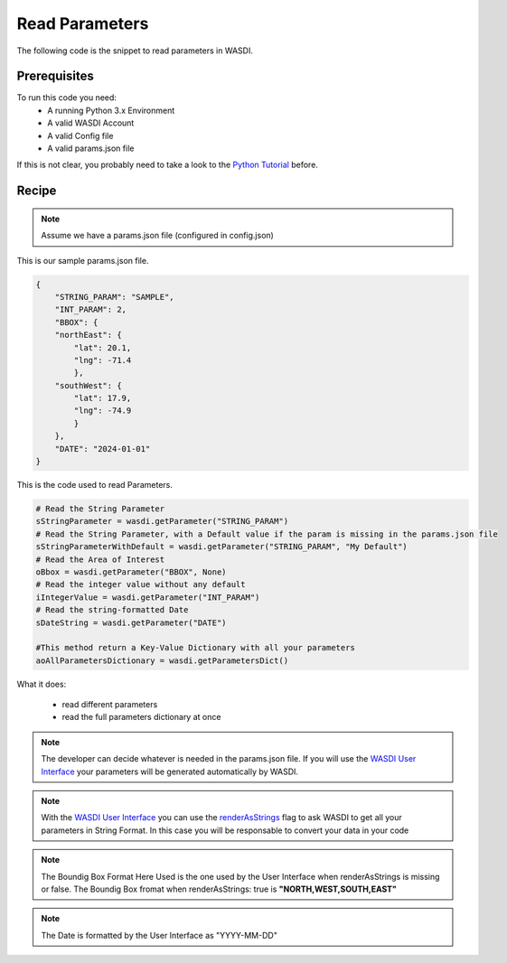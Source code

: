 .. TestReadTheDocs documentation master file, created by
   sphinx-quickstart on Mon Apr 19 16:00:28 2021.
   You can adapt this file completely to your liking, but it should at least
   contain the root `toctree` directive.
.. _ReadParameters


Read Parameters
=========================================
The following code is the snippet to read parameters in WASDI.


Prerequisites
------------------------------------------

To run this code you need:
 - A running Python 3.x Environment
 - A valid WASDI Account
 - A valid Config file
 - A valid params.json file
 
If this is not clear, you probably need to take a look to the `Python Tutorial <https://wasdi.readthedocs.io/en/latest/ProgrammingTutorials/PythonTutorial.html>`_ before.


Recipe 
------------------------------------------

.. note::
	Assume we have a params.json file (configured in config.json)

This is our sample params.json file.

.. code-block:: json

   {
       "STRING_PARAM": "SAMPLE",
       "INT_PARAM": 2,
       "BBOX": {
       "northEast": {
           "lat": 20.1,
           "lng": -71.4
           },
       "southWest": {
           "lat": 17.9,
           "lng": -74.9
           }
       },
       "DATE": "2024-01-01"
   }


This is the code used to read Parameters.

.. code-block:: python

   # Read the String Parameter
   sStringParameter = wasdi.getParameter("STRING_PARAM")
   # Read the String Parameter, with a Default value if the param is missing in the params.json file
   sStringParameterWithDefault = wasdi.getParameter("STRING_PARAM", "My Default")
   # Read the Area of Interest
   oBbox = wasdi.getParameter("BBOX", None)
   # Read the integer value without any default
   iIntegerValue = wasdi.getParameter("INT_PARAM")
   # Read the string-formatted Date
   sDateString = wasdi.getParameter("DATE")

   #This method return a Key-Value Dictionary with all your parameters
   aoAllParametersDictionary = wasdi.getParametersDict()


What it does:

 - read different parameters 
 - read the full parameters dictionary at once

.. note::
	The developer can decide whatever is needed in the params.json file. If you will use the `WASDI User Interface <https://wasdi.readthedocs.io/en/latest/ProgrammingTutorials/UITutorial.html>`_ your parameters will be generated automatically by WASDI.

.. note::
	With the  `WASDI User Interface <https://wasdi.readthedocs.io/en/latest/ProgrammingTutorials/UITutorial.html>`_ you can use the `renderAsStrings <https://wasdi.readthedocs.io/en/latest/ProgrammingTutorials/UITutorial.html#render-as-string>`_ flag to ask WASDI to get all your parameters in String Format. In this case you will be responsable to convert your data in your code

.. note::
	The Boundig Box Format Here Used is the one used by the User Interface when renderAsStrings is missing or false. The Boundig Box fromat when renderAsStrings: true is **"NORTH,WEST,SOUTH,EAST"**

.. note::
	The Date is formatted by the User Interface as "YYYY-MM-DD"
